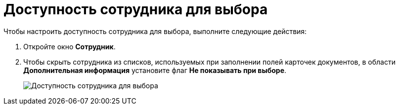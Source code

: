 = Доступность сотрудника для выбора

.Чтобы настроить доступность сотрудника для выбора, выполните следующие действия:
. Откройте окно *Сотрудник*.
. Чтобы скрыть сотрудника из списков, используемых при заполнении полей карточек документов, в области *Дополнительная информация* установите флаг *Не показывать при выборе*.
+
image::part_Employee_main_access.png[Доступность сотрудника для выбора]
